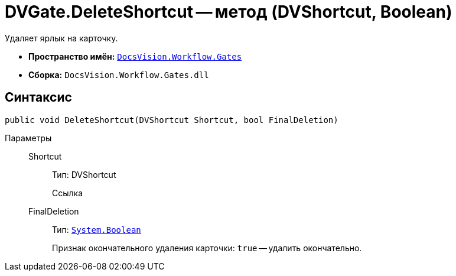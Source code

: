 = DVGate.DeleteShortcut -- метод (DVShortcut, Boolean)

Удаляет ярлык на карточку.

* *Пространство имён:* `xref:api/DocsVision/Workflow/Gates/Gates_NS.adoc[DocsVision.Workflow.Gates]`
* *Сборка:* `DocsVision.Workflow.Gates.dll`

== Синтаксис

[source,csharp]
----
public void DeleteShortcut(DVShortcut Shortcut, bool FinalDeletion)
----

Параметры::
Shortcut:::
Тип: DVShortcut
+
Ссылка
FinalDeletion:::
Тип: `http://msdn.microsoft.com/ru-ru/library/system.boolean.aspx[System.Boolean]`
+
Признак окончательного удаления карточки: `true` -- удалить окончательно.
